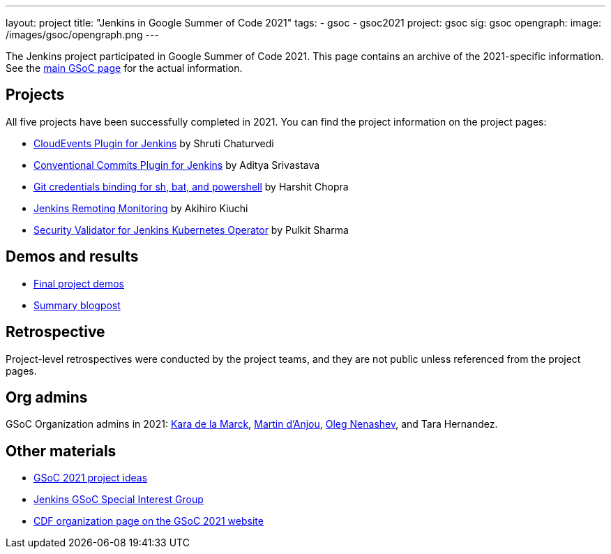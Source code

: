 ---
layout: project
title: "Jenkins in Google Summer of Code 2021"
tags:
- gsoc
- gsoc2021
project: gsoc
sig: gsoc
opengraph:
  image: /images/gsoc/opengraph.png
---

The Jenkins project participated in Google Summer of Code 2021.
This page contains an archive of the 2021-specific information.
See the xref:projects:ROOT:index.adoc/gsoc/[main GSoC page] for the actual information.

== Projects

All five projects have been successfully completed in 2021.
You can find the project information on the project pages:

* xref:projects:ROOT:index.adoc/gsoc/2021/projects/cloudevents-plugin[CloudEvents Plugin for Jenkins] by Shruti Chaturvedi
* xref:projects:ROOT:index.adoc/gsoc/2021/projects/conventional-commits-plugin[Conventional Commits Plugin for Jenkins] by Aditya Srivastava
* xref:projects:ROOT:index.adoc/gsoc/2021/projects/git-credentials-binding[Git credentials binding for sh, bat, and powershell] by Harshit Chopra
* xref:projects:ROOT:index.adoc/gsoc/2021/projects/remoting-monitoring[Jenkins Remoting Monitoring] by Akihiro Kiuchi
* xref:projects:ROOT:index.adoc/gsoc/2021/projects/jenkins-operator-security[Security Validator for Jenkins Kubernetes Operator] by Pulkit Sharma

== Demos and results

* link:https://youtu.be/bBat90NUMsg[Final project demos]
* link:/blog/2021/09/24/gsoc-report/[Summary blogpost]

== Retrospective

Project-level retrospectives were conducted by the project teams,
and they are not public unless referenced from the project pages.

[#orgadmin]
== Org admins

GSoC Organization admins in 2021:
link:/blog/authors/marckk[Kara de la Marck],
link:/blog/authors/martinda[Martin d'Anjou],
link:/blog/authors/oleg_nenashev[Oleg Nenashev],
and Tara Hernandez.

== Other materials

* xref:projects:ROOT:index.adoc/gsoc/2021/project-ideas[GSoC 2021 project ideas]
* link:/sigs/gsoc[Jenkins GSoC Special Interest Group]
* link:https://summerofcode.withgoogle.com/archive/2021/organizations/5349298455183360[CDF organization page on the GSoC 2021 website]
